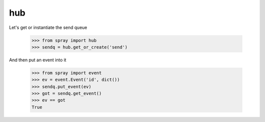 hub
===

Let's get or instantiate the send queue

  >>> from spray import hub
  >>> sendq = hub.get_or_create('send')

And then put an event into it

  >>> from spray import event
  >>> ev = event.Event('id', dict())
  >>> sendq.put_event(ev)
  >>> got = sendq.get_event()
  >>> ev == got
  True 